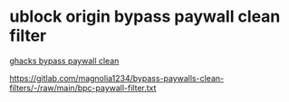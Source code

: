 #+STARTUP: overview
* ublock origin bypass paywall clean filter

[[https://www.ghacks.net/2023/02/13/mozilla-removes-bypass-paywalls-clean-extension-from-its-add-ons-repository/][ghacks bypass paywall clean]]

https://gitlab.com/magnolia1234/bypass-paywalls-clean-filters/-/raw/main/bpc-paywall-filter.txt
